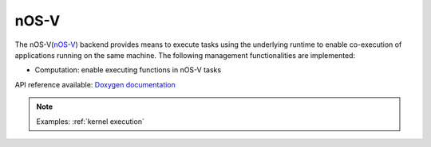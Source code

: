 .. _nosv backend:

***********************
nOS-V
***********************

The nOS-V(`nOS-V <https://www.bsc.es/research-and-development/software-and-apps/software-list/nos-v>`_) backend provides means to execute tasks using the underlying runtime to enable co-execution of applications running on the same machine. The following management functionalities are implemented:

* Computation: enable executing functions in nOS-V tasks

API reference available: `Doxygen documentation <../../../doxygen/html/dir_282ceabac63a11425a005ab7cdef1bd5.html>`_

.. note:: 
    Examples: :ref:`kernel execution`